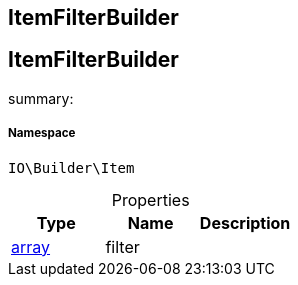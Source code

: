 :table-caption!:
:example-caption!:
:source-highlighter: prettify
:sectids!:

== ItemFilterBuilder


[[io__itemfilterbuilder]]
== ItemFilterBuilder

summary: 




===== Namespace

`IO\Builder\Item`





.Properties
|===
|Type |Name |Description

|link:http://php.net/array[array^]
    |filter
    |
|===

